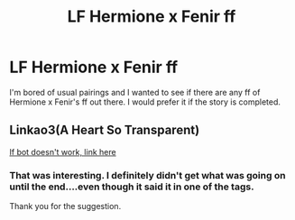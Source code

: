 #+TITLE: LF Hermione x Fenir ff

* LF Hermione x Fenir ff
:PROPERTIES:
:Author: uwidinh
:Score: 2
:DateUnix: 1460935806.0
:DateShort: 2016-Apr-18
:FlairText: Request
:END:
I'm bored of usual pairings and I wanted to see if there are any ff of Hermione x Fenir's ff out there. I would prefer it if the story is completed.


** Linkao3(A Heart So Transparent)

[[http://archiveofourown.org/works/1121837?view_adult=true][If bot doesn't work, link here]]
:PROPERTIES:
:Author: Englishhedgehog13
:Score: 1
:DateUnix: 1460936395.0
:DateShort: 2016-Apr-18
:END:

*** That was interesting. I definitely didn't get what was going on until the end....even though it said it in one of the tags.

Thank you for the suggestion.
:PROPERTIES:
:Author: uwidinh
:Score: 1
:DateUnix: 1460952129.0
:DateShort: 2016-Apr-18
:END:
